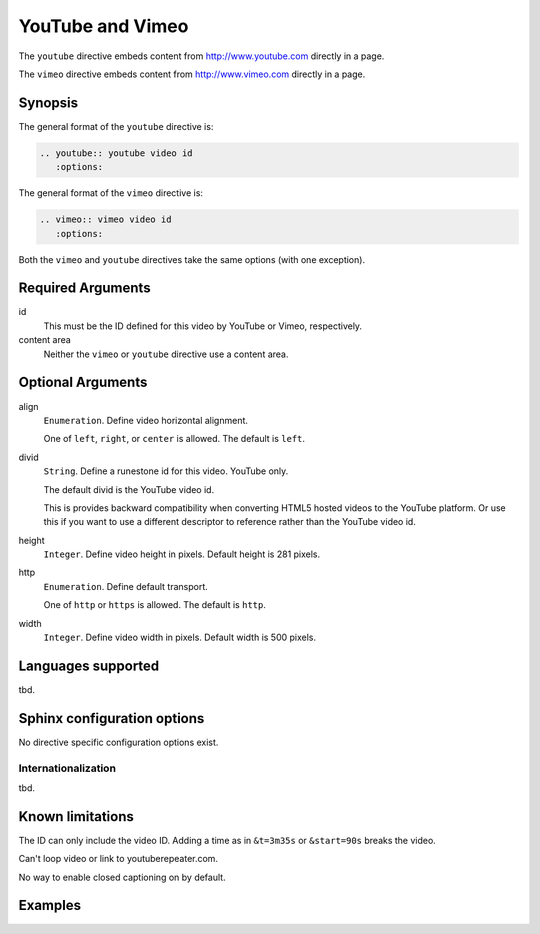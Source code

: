 YouTube and Vimeo
=================
The ``youtube`` directive embeds content from http://www.youtube.com directly in a page.

The ``vimeo`` directive embeds content from http://www.vimeo.com directly in a page.

Synopsis
--------
The general format of the ``youtube`` directive is:

.. code-block:: rst

   .. youtube:: youtube video id
      :options:

The general format of the ``vimeo`` directive is:

.. code-block:: rst

   .. vimeo:: vimeo video id
      :options:

Both the ``vimeo`` and ``youtube`` directives take the same options (with one exception).

Required Arguments
------------------

id
    This must be the ID defined for this video by YouTube or Vimeo, respectively.

content area
    Neither the ``vimeo`` or ``youtube`` directive use a content area.

Optional Arguments
------------------

align
    ``Enumeration``. Define video horizontal alignment.
    
    One of ``left``, ``right``, or ``center`` is allowed. The default is ``left``.

divid
    ``String``. Define a runestone id for this video. YouTube only.

    The default divid is the YouTube video id.
    
    This is provides backward compatibility when converting HTML5 hosted videos 
    to the YouTube platform.
    Or use this if you want to use a different descriptor to reference rather than the YouTube video id.

height
    ``Integer``. Define video height in pixels.  
    Default height is 281 pixels.

http
    ``Enumeration``. Define default transport.

    One of ``http`` or ``https`` is allowed. The default is ``http``.


width
    ``Integer``. Define video width in pixels.
    Default width is 500 pixels.


Languages supported
-------------------

tbd.

Sphinx configuration options
----------------------------

No directive specific configuration options exist.

Internationalization
....................

tbd.

Known limitations
-----------------

The ID can only include the video ID.
Adding a time as in ``&t=3m35s`` or ``&start=90s`` breaks the video.

Can't loop video or link to youtuberepeater.com.

No way to enable closed captioning on by default.


Examples
--------

.. tabbed:: example1

   .. tab:: Source

      .. literalinclude:: video_examples/youtube-ex1.txt
         :language: rst

   .. tab:: Try It

      .. include:: video_examples/youtube-ex1.txt


